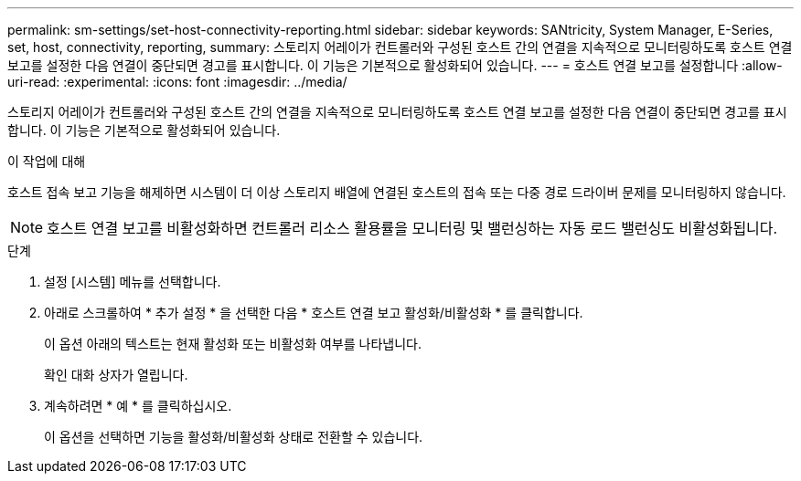 ---
permalink: sm-settings/set-host-connectivity-reporting.html 
sidebar: sidebar 
keywords: SANtricity, System Manager, E-Series, set, host, connectivity, reporting, 
summary: 스토리지 어레이가 컨트롤러와 구성된 호스트 간의 연결을 지속적으로 모니터링하도록 호스트 연결 보고를 설정한 다음 연결이 중단되면 경고를 표시합니다. 이 기능은 기본적으로 활성화되어 있습니다. 
---
= 호스트 연결 보고를 설정합니다
:allow-uri-read: 
:experimental: 
:icons: font
:imagesdir: ../media/


[role="lead"]
스토리지 어레이가 컨트롤러와 구성된 호스트 간의 연결을 지속적으로 모니터링하도록 호스트 연결 보고를 설정한 다음 연결이 중단되면 경고를 표시합니다. 이 기능은 기본적으로 활성화되어 있습니다.

.이 작업에 대해
호스트 접속 보고 기능을 해제하면 시스템이 더 이상 스토리지 배열에 연결된 호스트의 접속 또는 다중 경로 드라이버 문제를 모니터링하지 않습니다.

[NOTE]
====
호스트 연결 보고를 비활성화하면 컨트롤러 리소스 활용률을 모니터링 및 밸런싱하는 자동 로드 밸런싱도 비활성화됩니다.

====
.단계
. 설정 [시스템] 메뉴를 선택합니다.
. 아래로 스크롤하여 * 추가 설정 * 을 선택한 다음 * 호스트 연결 보고 활성화/비활성화 * 를 클릭합니다.
+
이 옵션 아래의 텍스트는 현재 활성화 또는 비활성화 여부를 나타냅니다.

+
확인 대화 상자가 열립니다.

. 계속하려면 * 예 * 를 클릭하십시오.
+
이 옵션을 선택하면 기능을 활성화/비활성화 상태로 전환할 수 있습니다.


